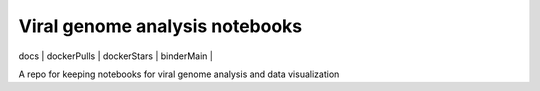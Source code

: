 .. |docs| image:: https://readthedocs.org/projects/viral-genome-notebook-image/badge/?version=latest 
    :target: https://viral-genome-notebook-image.readthedocs.io/en/latest/?badge=latest
    :alt: Documentation Status

.. |dockerPulls| image:: https://img.shields.io/docker/stars/imperialgenomicsfacility/viral-genome-analysis-notebooks.svg 
    :target: https://hub.docker.com/r/imperialgenomicsfacility/viral-genome-analysis-notebooks
    :alt: Docker pulls
    
.. |dockerStars| image:: https://img.shields.io/docker/pulls/imperialgenomicsfacility/viral-genome-analysis-notebooks.svg 
    :target: https://hub.docker.com/r/imperialgenomicsfacility/viral-genome-analysis-notebooks
    :alt: Docker Stars

.. |binderMain| image:: https://mybinder.org/badge_logo.svg
    :target: https://mybinder.org/v2/gh/imperial-genomics-facility/viral-genome-notebook-image/master?urlpath=lab
    :alt: Binder
 
Viral genome analysis notebooks
--------------------------------
| docs | dockerPulls | dockerStars | binderMain |

A repo for keeping notebooks for viral genome analysis and data visualization
